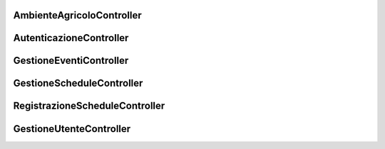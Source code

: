 AmbienteAgricoloController
============================

.. autoflask:: app:app
    :undoc-static:
    :include-empty-docstring:
    :endpoints: aggiungiTerreno, cercaModificata, elimina, dettagli, getStoricoInquinamento, downloadStoricoInquinamento, aggiungiIrrigatore, getIrrigatore, modificaIrrigatore, visualizzaIrrigatori, eliminaIrrigatore, attivaDisattivaIrrigatore, visualizzaTerreni, visualizzaPredizioneIrrigazione

AutenticazioneController
============================

.. autoflask:: app:app
    :undoc-static:
    :include-empty-docstring:
    :endpoints: login, logout

GestioneEventiController
============================

.. autoflask:: app:app
    :undoc-static:
    :include-empty-docstring:
    :endpoints: visualizzaEventi, cancellaTuttiEventi, eliminaEvento

GestioneScheduleController
============================

.. autoflask:: app:app
    :undoc-static:
    :include-empty-docstring:
    :endpoints: restituisciSchedule, modificaLivelloSchedule, usaScheduleConsigliato

RegistrazioneScheduleController
============================

.. autoflask:: app:app
    :undoc-static:
    :include-empty-docstring:
    :endpoints: registrazioneConCodiceDiAccesso, registrazioneFarmer

GestioneUtenteController
============================

.. autoflask:: app:app
    :undoc-static:
    :include-empty-docstring:
    :endpoints: user, aziendaagricola, removeFromAzienda, GenCode